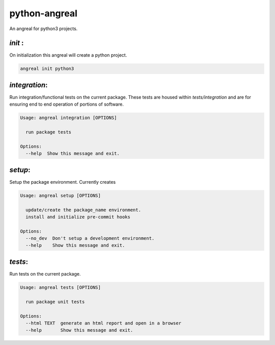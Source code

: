 python-angreal
==============

An angreal for python3 projects. 


`init` :
---------

On initialization this angreal will create a python project.

.. code-block:: bash

    angreal init python3



`integration`:
--------------

Run integration/functional tests on the current package. These tests are housed
within `tests/integration` and are for ensuring end to end operation of portions
of software.

.. code-block:: bash

    Usage: angreal integration [OPTIONS]

      run package tests

    Options:
      --help  Show this message and exit.

`setup`:
--------

Setup the package environment. Currently creates

.. code-block:: bash

    Usage: angreal setup [OPTIONS]

      update/create the package_name environment.
      install and initialize pre-commit hooks

    Options:
      --no_dev  Don't setup a development environment.
      --help    Show this message and exit.


`tests`:
---------

Run tests on the current package.

.. code-block:: bash

    Usage: angreal tests [OPTIONS]

      run package unit tests

    Options:
      --html TEXT  generate an html report and open in a browser
      --help       Show this message and exit.
